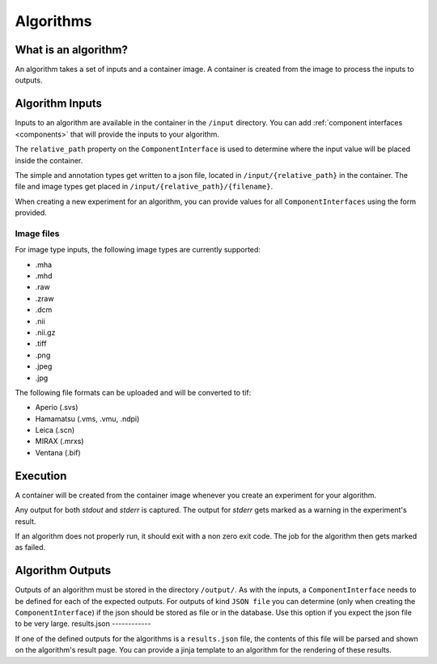 ======================================
 Algorithms
======================================

What is an algorithm?
=====================

An algorithm takes a set of inputs and a container image. A container is created from the image to process the inputs to outputs.

Algorithm Inputs
================

Inputs to an algorithm are available in the container in the ``/input`` directory. You can add :ref:`component interfaces <components>` that will provide the inputs to your algorithm.

The ``relative_path`` property on the ``ComponentInterface`` is used to determine where the input value will be placed inside the container.

The simple and annotation types get written to a json file, located in ``/input/{relative_path}`` in the container. The file and image types get placed in ``/input/{relative_path}/{filename}``.

When creating a new experiment for an algorithm, you can provide values for all ``ComponentInterfaces`` using the form provided.


Image files
-----------

For image type inputs, the following image types are currently supported:

* .mha
* .mhd
* .raw
* .zraw
* .dcm
* .nii
* .nii.gz
* .tiff
* .png
* .jpeg
* .jpg

The following file formats can be uploaded and will be converted to tif:

* Aperio (.svs)
* Hamamatsu (.vms, .vmu, .ndpi)
* Leica (.scn)
* MIRAX (.mrxs)
* Ventana (.bif)

Execution
=========

A container will be created from the container image whenever you create an experiment for your algorithm.

Any output for both `stdout` and `stderr` is captured. The output for `stderr` gets marked as a warning in the experiment's result.

If an algorithm does not properly run, it should exit with a non zero exit code. The job for the algorithm then gets marked as failed.


Algorithm Outputs
=================

Outputs of an algorithm must be stored in the directory ``/output/``. As with the inputs, a ``ComponentInterface`` needs to be defined for each of the expected outputs.
For outputs of kind ``JSON file`` you can determine (only when creating the ``ComponentInterface``) if the json should be stored as file or in the database. Use this option if you expect the json file to be very large.
results.json
------------

If one of the defined outputs for the algorithms is a ``results.json`` file, the contents of this file will be parsed and shown on the algorithm's result page. You can provide a jinja template to an algorithm for the rendering of these results.

